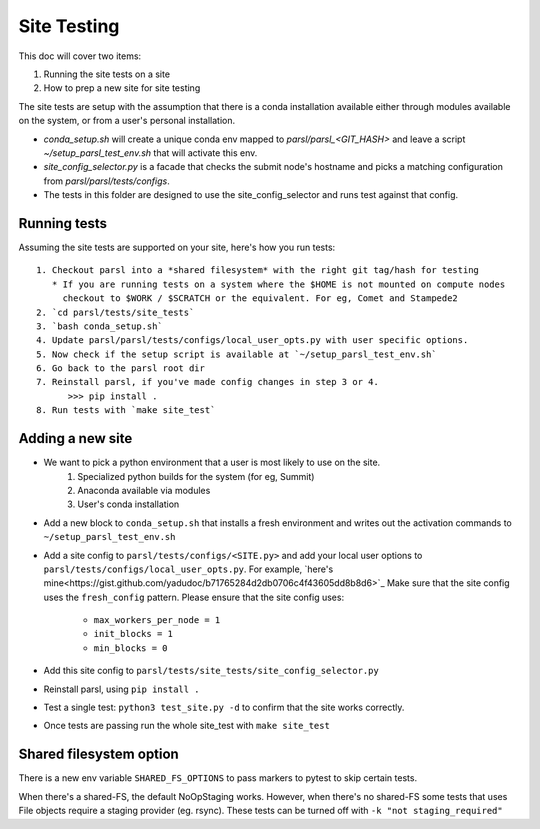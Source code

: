Site Testing
============

This doc will cover two items:

1. Running the site tests on a site
2. How to prep a new site for site testing


The site tests are setup with the assumption that there is a conda installation
available either through modules available on the system, or from a user's personal
installation.

* `conda_setup.sh` will create a unique conda env mapped to `parsl/parsl_<GIT_HASH>` and
  leave a script `~/setup_parsl_test_env.sh` that will activate this env.

* `site_config_selector.py` is a facade that checks the submit node's hostname and picks a matching
  configuration from `parsl/parsl/tests/configs`.

* The tests in this folder are designed to use the site_config_selector and runs test against
  that config.


Running tests
-------------

Assuming the site tests are supported on your site, here's how you run tests::

  1. Checkout parsl into a *shared filesystem* with the right git tag/hash for testing
     * If you are running tests on a system where the $HOME is not mounted on compute nodes
       checkout to $WORK / $SCRATCH or the equivalent. For eg, Comet and Stampede2
  2. `cd parsl/tests/site_tests`
  3. `bash conda_setup.sh`
  4. Update parsl/parsl/tests/configs/local_user_opts.py with user specific options.
  5. Now check if the setup script is available at `~/setup_parsl_test_env.sh`
  6. Go back to the parsl root dir
  7. Reinstall parsl, if you've made config changes in step 3 or 4.
        >>> pip install .
  8. Run tests with `make site_test`


Adding a new site
-----------------

* We want to pick a python environment that a user is most likely to use on the site.
   1. Specialized python builds for the system (for eg, Summit)
   2. Anaconda available via modules
   3. User's conda installation
* Add a new block to ``conda_setup.sh`` that installs a fresh environment and writes out
  the activation commands to ``~/setup_parsl_test_env.sh``
* Add a site config to ``parsl/tests/configs/<SITE.py>`` and add your local user options
  to ``parsl/tests/configs/local_user_opts.py``. For example,
  `here's mine<https://gist.github.com/yadudoc/b71765284d2db0706c4f43605dd8b8d6>`_
  Make sure that the site config uses the ``fresh_config`` pattern.
  Please ensure that the site config uses:
    * ``max_workers_per_node = 1``
    * ``init_blocks = 1``
    * ``min_blocks = 0``

* Add this site config to ``parsl/tests/site_tests/site_config_selector.py``
* Reinstall parsl, using ``pip install .``
* Test a single test: ``python3 test_site.py -d`` to confirm that the site works correctly.
* Once tests are passing run the whole site_test with ``make site_test``


Shared filesystem option
------------------------

There is a new env variable ``SHARED_FS_OPTIONS`` to pass markers to pytest to skip certain tests.

When there's a shared-FS, the default NoOpStaging works. However, when there's no shared-FS some tests
that uses File objects require a staging provider (eg. rsync). These tests can be turned off with
``-k "not staging_required"``
